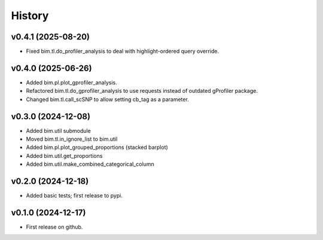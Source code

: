 =======
History
=======

v0.4.1 (2025-08-20)
-------------------

* Fixed bim.tl.do_profiler_analysis to deal with highlight-ordered query override.

v0.4.0 (2025-06-26)
--------------------

* Added bim.pl.plot_gprofiler_analysis.
* Refactored bim.tl.do_gprofiler_analysis to use requests instead of outdated gProfiler package.
* Changed bim.tl.call_scSNP to allow setting cb_tag as a parameter.

v0.3.0 (2024-12-08)
--------------------

* Added bim.util submodule
* Moved bim.tl.in_ignore_list to bim.util
* Added bim.pl.plot_grouped_proportions (stacked barplot)
* Added bim.util.get_proportions
* Added bim.util.make_combined_categorical_column


v0.2.0 (2024-12-18)
-------------------

* Added basic tests; first release to pypi.

v0.1.0 (2024-12-17)
-------------------

* First release on github.